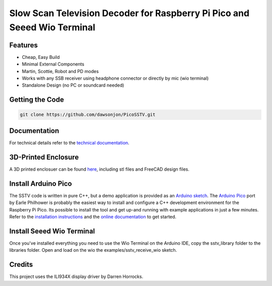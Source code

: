 Slow Scan Television Decoder for Raspberry Pi Pico and Seeed Wio Terminal
=========================================================================

.. image::  images/sstv_decoder_thumbnail.png
  :target: https://youtu.be/FraeQk6Fj2I


Features
--------

+ Cheap, Easy Build
+ Minimal External Components
+ Martin, Scottie, Robot and PD modes
+ Works with any SSB receiver using headphone connector or directly by mic (wio terminal)
+ Standalone Design (no PC or soundcard needed)


Getting the Code
----------------

.. code::

  git clone https://github.com/dawsonjon/PicoSSTV.git


Documentation
-------------

For technical details refer to the `technical documentation <https://101-things.readthedocs.io/en/latest/sstv_decoder.html>`__.

3D-Printed Enclosure
--------------------

A 3D printed enclosuer can be found `here <https://github.com/dawsonjon/PicoSSTV.git>`__, including stl files and FreeCAD design files.


Install Arduino Pico
--------------------

The SSTV code is written in pure C++, but a demo application is provided as an `Arduino sketch <https://github.com/dawsonjon/PicoSSTV/tree/main/sstv_decoder>`__. The `Arduino Pico <https://github.com/earlephilhower/arduino-pico>`__ port by Earle Philhower is probably the easiest way to install and configure a C++ development environment for the Raspberry Pi Pico. Its possible to install the tool and get up-and running with example applications in just a few minutes. Refer to the `installation instructions <https://github.com/earlephilhower/arduino-pico?tab=readme-ov-file#installing-via-arduino-boards-manager>`__ and the `online documentation <https://arduino-pico.readthedocs.io/en/latest/>`__ to get started.

Install Seeed Wio Terminal
--------------------------
Once you've installed everything you need to use the Wio Terminal on the Arduino IDE, copy the sstv_library folder to the libraries folder.
Open and load on the wio the examples/sstv_receive_wio sketch.

.. image::  images/sstv_decoder_thumbnail_wio.png

Credits
-------

This project uses the ILI934X display driver by Darren Horrocks.

